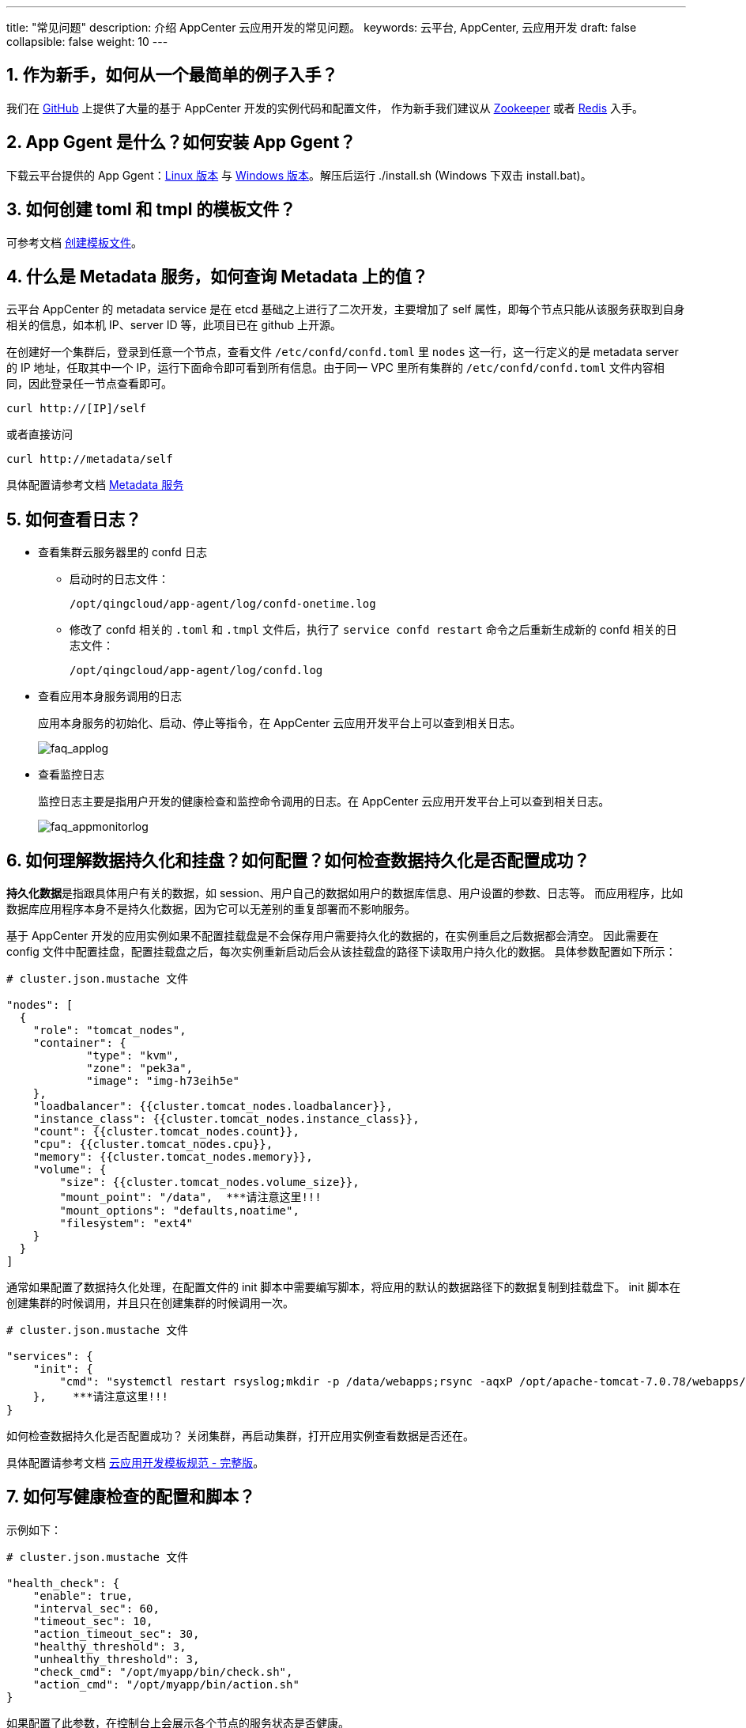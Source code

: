 ---
title: "常见问题"
description: 介绍 AppCenter 云应用开发的常见问题。
keywords: 云平台, AppCenter, 云应用开发
draft: false
collapsible: false
weight: 10
---

== 1. 作为新手，如何从一个最简单的例子入手？

我们在 https://github.com/QingCloudAppcenter/[GitHub] 上提供了大量的基于 AppCenter 开发的实例代码和配置文件，
作为新手我们建议从 https://github.com/QingCloudAppcenter/Zookeeper[Zookeeper] 或者
https://github.com/QingCloudAppcenter/Redis-standalone[Redis] 入手。

== 2. App Ggent 是什么？如何安装 App Ggent？

下载云平台提供的 App Ggent：link:https://s4.qingcloud.com/files/2022/12/app-agent-linux-amd64.tar.gz[Linux 版本,window=_blank] 与 link:https://s4.qingcloud.com/files/2022/12/app-agent-windows-386.zip[Windows 版本,window=_blank]。解压后运行 ./install.sh (Windows 下双击 install.bat)。


== 3. 如何创建 toml 和 tmpl 的模板文件？

可参考文档 link:../cluster-developer-guide/build/#_创建模板文件[创建模板文件]。

== 4. 什么是 Metadata 服务，如何查询 Metadata 上的值？

云平台 AppCenter 的 metadata service 是在 etcd 基础之上进行了二次开发，主要增加了 self 属性，即每个节点只能从该服务获取到自身相关的信息，如本机 IP、server ID 等，此项目已在 github 上开源。

在创建好一个集群后，登录到任意一个节点，查看文件 `/etc/confd/confd.toml` 里 `nodes` 这一行，这一行定义的是 metadata server 的 IP 地址，任取其中一个 IP，运行下面命令即可看到所有信息。由于同一 VPC 里所有集群的 `/etc/confd/confd.toml` 文件内容相同，因此登录任一节点查看即可。

[source,shell]
----
curl http://[IP]/self
----


或者直接访问

[source,shell]
----
curl http://metadata/self
----

具体配置请参考文档 link:../cluster-developer-guide/metadata-service[Metadata 服务]


== 5. 如何查看日志？

* 查看集群云服务器里的 confd 日志

** 启动时的日志文件：
+
[source,shell]
----
/opt/qingcloud/app-agent/log/confd-onetime.log
----


** 修改了 confd 相关的 `.toml` 和 `.tmpl` 文件后，执行了 `service confd restart` 命令之后重新生成新的 confd 相关的日志文件：
+
[source,shell]
----
/opt/qingcloud/app-agent/log/confd.log
----

* 查看应用本身服务调用的日志
+
应用本身服务的初始化、启动、停止等指令，在 AppCenter 云应用开发平台上可以查到相关日志。
+
image::/images/cloud_service/appcenter/faq_applog.png[faq_applog]

* 查看监控日志
+
监控日志主要是指用户开发的健康检查和监控命令调用的日志。在 AppCenter 云应用开发平台上可以查到相关日志。
+
image::/images/cloud_service/appcenter/faq_appmonitorlog.png[faq_appmonitorlog]

== 6. 如何理解数据持久化和挂盘？如何配置？如何检查数据持久化是否配置成功？

**持久化数据**是指跟具体用户有关的数据，如 session、用户自己的数据如用户的数据库信息、用户设置的参数、日志等。
而应用程序，比如数据库应用程序本身不是持久化数据，因为它可以无差别的重复部署而不影响服务。

基于 AppCenter 开发的应用实例如果不配置挂载盘是不会保存用户需要持久化的数据的，在实例重启之后数据都会清空。
因此需要在 config 文件中配置挂盘，配置挂载盘之后，每次实例重新启动后会从该挂载盘的路径下读取用户持久化的数据。
具体参数配置如下所示：

[source,shell]
----
# cluster.json.mustache 文件

"nodes": [
  {
    "role": "tomcat_nodes",
    "container": {
            "type": "kvm",
            "zone": "pek3a",
            "image": "img-h73eih5e"
    },
    "loadbalancer": {{cluster.tomcat_nodes.loadbalancer}},
    "instance_class": {{cluster.tomcat_nodes.instance_class}},
    "count": {{cluster.tomcat_nodes.count}},
    "cpu": {{cluster.tomcat_nodes.cpu}},
    "memory": {{cluster.tomcat_nodes.memory}},
    "volume": {
        "size": {{cluster.tomcat_nodes.volume_size}},
        "mount_point": "/data",  ***请注意这里!!!
        "mount_options": "defaults,noatime",
        "filesystem": "ext4"
    }
  }
]
----

通常如果配置了数据持久化处理，在配置文件的 init 脚本中需要编写脚本，将应用的默认的数据路径下的数据复制到挂载盘下。
init 脚本在创建集群的时候调用，并且只在创建集群的时候调用一次。

[source,shell]
----
# cluster.json.mustache 文件

"services": {
    "init": {
        "cmd": "systemctl restart rsyslog;mkdir -p /data/webapps;rsync -aqxP /opt/apache-tomcat-7.0.78/webapps/ /data/webapps"
    },    ***请注意这里!!!
}
----

如何检查数据持久化是否配置成功？
关闭集群，再启动集群，打开应用实例查看数据是否还在。

具体配置请参考文档 link:../cluster-developer-guide/specifications[云应用开发模板规范 - 完整版]。

== 7. 如何写健康检查的配置和脚本？

示例如下：

[source,shell]
----
# cluster.json.mustache 文件

"health_check": {
    "enable": true,
    "interval_sec": 60,
    "timeout_sec": 10,
    "action_timeout_sec": 30,
    "healthy_threshold": 3,
    "unhealthy_threshold": 3,
    "check_cmd": "/opt/myapp/bin/check.sh",
    "action_cmd": "/opt/myapp/bin/action.sh"
}
----

如果配置了此参数，在控制台上会展示各个节点的服务状态是否健康。

image::/images/cloud_service/appcenter/faq_healthcheck.png[faq_healthcheck]


check_cmd 的内容为根据你的应用自己编写的脚本，appcenter 会根据 exit code 判断是否健康，
exit code 为 0 则健康，非 0 则不健康。action_cmd 的内容为在服务不健康的情况下需要做的动作。


具体配置请参考文档 link:../cluster-developer-guide/specifications[云应用开发模板规范 - 完整版]。

== 8. 如何写监控数据的配置和脚本？

示例如下：

[source,json]
----
# cluster.json.mustache 文件

"monitor": {
    "enable": true,
    "cmd": "/usr/lib/postgresql/9.6/bin/scripts/pgmonitor.py",
    "items": {
        "connCnt": {
            "unit": "",
            "value_type": "int",
            "statistics_type": "latest",
            "scale_factor_when_display": 1
        },
        "commitCnt": {
            "unit": "",
            "value_type": "int",
            "statistics_type": "latest",
            "scale_factor_when_display": 1
        }
    },
    "groups": {
        "connCntGrp": ["connCnt"],
        "commitCntGrp": ["commitCnt"]
    },
    "display": ["connCntGrp","commitCntGrp"],
    "alarm": ["connCnt"]
}
----

如果配置了此参数，在控制台上会展示各个节点的具体监控数据的值。
image::/images/cloud_service/appcenter/faq_monitor.png[faq_monitor]

cmd的内容为根据你的应用自己编写的脚本，其返回结果是特定格式的json。

具体配置请参考文档 link:../cluster-developer-guide/specifications[云应用开发模板规范 - 完整版]。

*关键字*：monitor

== 9. 如何写自定义服务的脚本？

示例如下：

[source,json]
----
# cluster.json.mustache 文件

"services": {
    "init": {
        "cmd": "/usr/lib/postgresql/9.6/bin/scripts/pginit.sh"
    },
    "start": {
        "cmd": "/usr/lib/postgresql/9.6/bin/scripts/pgstart.sh"
    },
    "restart": {
        "cmd": "/usr/lib/postgresql/9.6/bin/scripts/pgrestart.sh"
    },
    "RebuildStandby": {
        "type": "custom",
        "cmd": "/usr/lib/postgresql/9.6/bin/scripts/pgrebuildstandby.sh",
        "timeout": 86400
    }
},
----

如果配置了此参数，在控制台上会展示各个节点的具体监控数据的值。
image::/images/cloud_service/appcenter/faq_customservice.png[faq_customservice]

cmd 的内容为根据你的应用自己编写的脚本，自定义服务的内容。

具体配置请参考文档 link:../cluster-developer-guide/specifications[云应用开发模板规范 - 完整版]。

*关键字*："type": "custom"

== 10. 如何设置应用自身的配置参数？

首先在 config.json 文件中定义定义用户在创建应用的时候需填入的参数信息，参数包括资源信息如 CPU、内存、节点数等，
还包括应用本身配置参数以及外面依赖集群信息等。 这些信息有集群级别的全局设置，也有基于角色节点级别的信息设置。
其次，定义好参数信息，在c luster.json.mustache 文件中可以引用这些变量。

示例（应用全局级别）如下：

[source,json]
----
# config.json 文件

{
    "key": "env",
    "description": "application configuration properties",
    "type": "array",
    "properties": [
        {
            "key": "DBname",
            "label": "DBname",
            "description": "DB name to create",
            "type": "string",
            "default": "cloud",
            "required": "yes",
            "changeable": false
        },
        {
            "key": "max_connections",
            "label": "max_connections",
            "description": "Sets the maximum number of concurrent connections.",
            "type": "integer",
            "default": 256,
            "min": 0,
            "max": 65536,
            "required": "no"
        }
    ]
}
----

[source,json]
----
# cluster.json.mustache 文件
"env": {
    "DBname": {{env.DBname}},
    "max_connections": {{env.max_connections}}
}
----

同时定义好应用的配置参数，在 confd 的 .tmpl 文件中可以使用这些参数。例如:

[source,tmpl]
----
max_connections= {{getv "/env/max_connections"}}
----

也可以使用 shell 脚本在 metadata server 上获取改值。

[source,shell]
----
curl http://metadata/self/cluster/endpoints/reserved_ips/vip/value
----

如果配置了此参数，在控制台集群列表的``配置参数``tab页可以查看具体配置信息。
image::/images/cloud_service/appcenter/faq_params.png[faq_params]


角色节点级别的示例和具体配置请参考文档 link:../cluster-developer-guide/specifications[云应用开发模板规范 - 完整版]。


*关键字*：env

== 11. 用户输入参数如何做校验,如何支持正则表达式？

示例如下：

[source,json]
----
# config.json 文件

{
    "key": "env",
    "description": "Tomcat cluster service properties",
    "type": "array",
    "properties": [
      {
        "key": "tomcat_user",
        "label": "User name to access Tomcat manager GUI",
        "description": "User name to access Tomcat manager GUI, avoid to set it as 'tomcat' because it's already predefined with role 'manager_script'",
        "type": "string",
        "default": "qingAdmin",
        "pattern": "^(？!.*？[tT][oO][mM][cC][aA][tT]).*$",
        "required": "yes"
      }
    ]
}
----

如果配置了此参数，输入非法数据，在提交创建应用的时候会提示错误信息。
image::/images/cloud_service/appcenter/faq_pattern.png[faq_pattern]


具体配置请参考文档 link:../cluster-developer-guide/specifications[云应用开发模板规范 - 完整版]。

*关键字*：pattern

== 12. 如何展示节点的其他信息？

示例如下：

[source,json]
----
# cluster.json.mustache 文件

"display_tabs": {
    "node_details": {
        "cmd": "/usr/lib/postgresql/9.6/bin/scripts/pgnodedetails.sh",
        "timeout": 10,
        "description": ""
    }
}
----

如果配置了此参数，在控制台集群列表会多出一个tab页可以查看具体配置信息。
image::/images/cloud_service/appcenter/faq_nodedetails.png[faq_nodedetails]
cmd内容为采集的数据需执行的命令，必填项。
采集的数据以 JSON Object 的方式输出，例如：

[source,json]
----
# cluster.json.mustache 文件

{
    "labels": ["节点ID","节点IP", "角色"],
    "data": [
        ["cln-ydozfe18","192.168.100.2", "Master"],
        ["cln-fq788j27","192.168.100.6", "Standby"]
    ]
}
----

返回结果会以表格的形式展示在集群详情页自定义标题的tab页下，其中 "labels" 和 "data" 是固定key。
labels 表示表格第一行的标题，是个 list，最多可定义5列；
data标示表格里面每行数据，要求data是个list，list下是多个子list，最多255个。
其中每个子list标示一行数据，元素个数需和labels中一致。

具体配置请参考文档 link:../cluster-developer-guide/specifications[云应用开发模板规范 - 完整版]。


*关键字*：display_tabs

== 13. 如何开放VNC给用户，允许用户访问节点？

示例如下：

[source,json]
----
# cluster.json.mustache 文件
{
    "role": "log_node",
    "container": {
        "type": "kvm",
        "zone": "pek3a",
        "image": "img-b5urfv9t"
    },
    "instance_class": {{cluster.log_node.instance_class}},
    "user_access": true,     ***请注意这里!!!
    "count": 1,
    "cpu": {{cluster.log_node.cpu}}
}
----

如果配置了此参数，在控制台上集群的节点列表下会有一个 VNC 的小图标，点击该图标可以登录该节点。

image::/images/cloud_service/appcenter/faq_vnc.png[faq_vnc]

同时，在 AppCenter应用开发平台搜索找到你需要的应用，打开``资源`` tab 页，右侧有一个 VNC 小图标。

image::/images/cloud_service/appcenter/faq_vnc2.png[faq_vnc2]

具体配置请参考文档 link:../cluster-developer-guide/specifications[云应用开发模板规范 - 完整版]。

*关键字*：user_access

== 14. 如何备份？

backup_policy 定义应用的备份策略，支持 "device" 和 "custom" 两种类型。
"device" 表示对节点的挂盘做 snapshot；"custom" 则是使用自定义的备份命令进行备份操作，比如备份到某个目录，或拷贝到某个节点。非必填项

示例如下：

[source,json]
----
# cluster.json.mustache 文件

{
    "name": {{cluster.name}},
    "description": {{cluster.description}},
    "vxnet": {{cluster.vxnet}},
    "backup_policy": "device",  ***请注意这里!!!
}
----

注意，如果设置了备份策略参数的话，必须将 service 下的 backup 命令写上，否则该参数不会生效。 示例如下：

[source,json]
----
# cluster.json.mustache 文件

"services": {
    "init": {
        "cmd": "/usr/lib/postgresql/9.6/bin/scripts/pginit.sh"
    },
    "backup": {  ***请注意这里!!!
        "cmd": "echo `date '+%Y-%m-%d %H:%M:%S'`':Info: Backup by Appcenter interface!'  >>/data/pgsql/main/pg_log/pgscripts.log",
        "timeout": 86400
    },
    "restore": {
        "cmd": "echo `date '+%Y-%m-%d %H:%M:%S'`':Info: Backup by Appcenter interface!'  >>/data/pgsql/main/pg_log/pgscripts.log",
        "timeout": 86400
    }
}
----

如果配置了此参数，在控制台上集群右键会出现创建备份的菜单。

image::/images/cloud_service/appcenter/faq_backup.png[faq_backup]

以上示例是基于device类型的备份策略，对于custom类型类似，但是需要注意如下几点：

* "backup_policy": "custom",
* "backup": cmd 参数会默认传入一个 snapshot id 作为参数，在 cmd 脚本可以获取到这个参数。
 例如：执行的时候是 ``sh /opt/yourbackup.sh '{"snapshot_id": "s-12345678"}``'  开发者可以解析后在 cmd 命令写成处理成 `cp /opt/data.txt /data/s-12345678`
* "restore": restore 操作的时候类似。cmd 参数会默认传入一个 snapshot id 作为参数，在 cmd 脚本可以获取到这个参数。
 例如：执行的时候是 `sh /opt/yourrestore.sh '{"snapshot_id": "s-12345678"}'`  开发者可以解析后在 cmd 命令写成处理成 `cp /data/s-12345678 /opt/data.txt`


注意：restore 操作是在恢复的新集群上进行操作的。

incremental_backup_supported
定义应用是否支持增量备份。
备份分为全量备份和增量备份，全量备份每次创建新的备份链，而增量备份会在原有备份链上基于上一个备份点创建新的备份点，删除备份链上某一备份点后，
其后的所有备份点都会被相应删除。默认值为 false 表示只支持全量备份，非必填项。

示例如下：

[source,json]
----

# cluster.json.mustache 文件

{
    "name": {{cluster.name}},
    "description": {{cluster.description}},
    "upgrade_policy": ["appv-djgirq3p","appv-gr2vm9ee","appv-qmxgxyc1","appv-7tb3ldwl","appv-6vsdo968","appv-ng9ai35b","appv-f3stol95"],
    "vxnet": {{cluster.vxnet}},
    "backup_policy": "device",
    "incremental_backup_supported": true,***请注意这里!!!
    "nodes": [{
        "role": "pg",
        "container": {
            "type": "lxc",
            "image": "img-nkp0orrc",
            "zone": "sh1a"
        }
    }]
}

----

具体配置请参考文档 link:../cluster-developer-guide/specifications[云应用开发模板规范 - 完整版]。


*关键字*：backup_policy、backup、incremental_backup_supported

== 15. 如何升级，如何支持应用的大版本升级？

云应用支持的升级的原理是，用新的版本的镜像去驱动挂载盘下应用的数据，因此如果应用本身的版本没有变化或者只是小版本升级，
可以直接通过升级参数配置进行无缝升级。
示例如下：

[source,json]
----
# cluster.json.mustache 文件

{
  "name": {{cluster.name}},
  "description": {{cluster.description}},
  "vxnet": {{cluster.vxnet}},
  "upgrade_policy": ["appv-djgirq3p"]
}
----

同时，如果在升级的同时要做一些其他的任务，可以在 service 的 upgrade 脚本里编写自己的内容。示例如下：

[source,json]
----
# cluster.json.mustache 文件

"services": {
    "init": {
        "cmd": "/usr/lib/postgresql/9.6/bin/scripts/pginit.sh"
    },
    "upgrade": {    ***请注意这里!!!
        "cmd": "/opt/myapp/sbin/upgrade.sh"
    }
}
----

如果配置了此参数，在控制台上原来旧的版本的集群列表集群右侧会出现一个向上的升级箭头，关闭旧的集群，点击该图标就可以直接升级到最新的版本。
请注意 upgrade 脚本是在新的应用的集群上运行的。

对于应用的大版本升级的问题，例如 PostgreSQL9.6 和 PostgreSQL10，如果直接采用上面的方法是不可用的，
因为对于新版本的应用（PostgreSQL10）是无法驱动挂载盘下的旧版本（PostgreSQL9.6）格式的数据，
需要对挂载盘下的数据做转换才可以以升级后的新版本的应用读取数据。
因此，我们建议有以下2种方式进行升级处理。

* 新版本不直接支持从旧版本无缝升级到新版本，用户创建好新版本后，自己通过工具将数据从旧版本导入到新版本的集群中去。
* 新版本直接支持从旧版本无缝升级到新版本，在新版本的镜像中同时安装新旧2个版本，在 upgrade 的 cmd 编写脚本，
* 将数据从旧版本转换成新版本可直接读取的文件格式。


具体配置请参考文档 link:../cluster-developer-guide/specifications[云应用开发模板规范 - 完整版]。


*关键字*：upgrade_policy、upgrade

== 16. 如何设置集群的 VIP？

示例如下：

[source,json]
----
# cluster.json.mustache 文件

"reserved_ips": {
    "vip": {
        "value": ""
    }
}
----

如果配置了此参数，在控制台上集群信息左侧会出现 VIP 的具体信息。
image::/images/cloud_service/appcenter/faq_vip.png[faq_vip]


具体配置请参考文档 link:../cluster-developer-guide/specifications[云应用开发模板规范 - 完整版]。


*关键字*：reserved_ips

== 17. 如何支持用户下载和查看应用的日志？

对于这个需求，解决的办法可以有多种方式。

. 应用自身提供的 web 页面的 log 查看方式。
. 若应用本身不提供 web log，可以开放 ftp 权限给用户去应用的日志路径下查看日志。
. 采用第三方日志收集工具 rsyslog，logstash 等日志收集到日志节点，允许用户登录该节点查看日志。
. 其他方式。

== 18. 如何语言国际化？

如果您想要适应不同的语言，需要在提交的应用中包含一个 locale 文件夹，并添加对应语言的翻译文件，如：

* locale/en.json 英文翻译文件
* locale/zh-cn.json 中文翻译文件

示例如下：

[source,json]
----
# locale/zh-cn.json 文件

{
  "Master": "主节点",
  "Slave": "从节点",
  "CPU": "CPU"
}
----

config.json 定义用户在管理控制台部署应用时需要填写的表单。


具体配置请参考文档 link:../cluster-developer-guide/specifications[云应用开发模板规范 - 完整版]。


*关键字*：国际化

== 19. 应用实例调用的脚本中环境变量在创建应用实例后变得不可用的问题？

如果我们在制作镜像的时候设置了一些环境变量，并在一些脚本文件中直接使用这些环境变量是没有问题的，
但在使用这个 image 实例化应用之后，这些环境变量会不可用。
因此建议大家在编写脚本的时候重新再 export 一下环境变量，或者 source 一下环境变量的文件。
例如 export PGDATA=/data/pgsql/main 或者 source /etc/profile

== 20. 如何配置依赖其他集群的服务？

示例如下：

[source,json]
----
# cluster.json.mustache 文件

"links": {
    "redis_service": {{cluster.redis_service}},
    "mysql_service": {{cluster.mysql_service}}
}
----

[source,json]
----
# config.json 文件

{
    "key": "redis_service",
    "label": "Redis",
    "description": " ",
    "type": "service",
    "tag": ["Redis","redis"	],
    "limits": {"app-zydumbxo": ["appv-q1uwklp7"]},
    "default": "",
    "required": "no"
},
{
    "key": "mysql_service",
    "label": "MySql",
    "description": " ",
    "type": "service",
    "tag": ["MySql","mysql"],
    "limits": {"app-00r26u27": []},
    "default": "",
    "required": "no"
}
----

其中 limits 参数的值为 app-id**_: [app-version_**]。若 version 列表为空，表示该应用所有版本均可支持。
如果配置了此参数，在控制台上新建集群的时候会出现当前实例所在的私网下存在的所依赖的服务。
image::/images/cloud_service/appcenter/faq_depend.png[faq_depend]


具体配置请参考文档 link:../cluster-developer-guide/specifications[云应用开发模板规范 - 完整版]。


*关键字*：links、limits

== 21. 执行操作失败时如何展示给用户错误提示？

* 制作 image 时，规划好 cmd 在不同出错情况下 exit code 值。
* 配置文件 locale/zh-cn.json 中定义：

[source,json]
----
{
  "err_code1": "禁止同时删除多个从节点"
}
----

* 配置文件 locale/en.json 中定义：

[source,json]
----
{
  "err_code1": "Permission denied to delete multiple slave nodes"
}
----

在执行操作 cmd 时，遇到 exit code 是 1 的情况时，会给用户如下提示：
image::/images/cloud_service/appcenter/err_code.png[err_code]

== 22. 如何配置横向扩容？

示例如下：

[source,json]
----
# cluster.json.mustache 文件

"nodes": [
  {
    "role": "tomcat_nodes",
    "container": {"type": "kvm","zone": "pek3a","image": "img-h73eih5e"},
    "loadbalancer": {{cluster.tomcat_nodes.loadbalancer}},
    "instance_class": {{cluster.tomcat_nodes.instance_class}},
    "count": {{cluster.tomcat_nodes.count}},
    "cpu": {{cluster.tomcat_nodes.cpu}},
    "memory": {{cluster.tomcat_nodes.memory}},
    "advanced_actions": ["scale_horizontal"]   ***请注意这里!!!
  }
]
----

同时，如果在升级的同时要做一些其他的任务，可以在 service 的 upgrade 脚本里编写自己的内容。示例如下：

[source,json]
----
# cluster.json.mustache 文件

"services": {
    "scale_out": {
        "pre_check": "/opt/myapp/sbin/scale-out-pre-check.sh",
        "cmd": "/opt/myapp/sbin/scale-out.sh"
    },
    "scale_in": {
        "pre_check": "/opt/myapp/sbin/scale-in-pre-check.sh",
        "cmd": "/opt/myapp/sbin/scale-in.sh",
        "timeout": 86400
    },
}
----

如果配置了此参数，在控制台上集群节点列表上会出现新增节点的按钮。

image::/images/cloud_service/appcenter/faq_scale.png[faq_scale]


具体配置请参考文档 link:../cluster-developer-guide/specifications[云应用开发模板规范 - 完整版]。


*关键字*：advanced_actions、scale_horizontal、scale_out、scale_in

== 23. 如何支持集群切换私网网络？

变换网络 (change_vxnet) 如果您的应用支持切换网络可以加上 change_vxnet。

[source,json]
----
# cluster.json.mustache 文件

{
  "name": {{cluster.name}},
  "description": {{cluster.description}},
  "vxnet": {{cluster.vxnet}},
  "backup_policy": "device",
  "advanced_actions": ["change_vxnet"]
}
----

如果配置了此参数，在控制台上集群列表选中集群右键会出现切换私有网络菜单。

image::/images/cloud_service/appcenter/faq_vxnet.png[faq_vxnet]


具体配置请参考文档 link:../cluster-developer-guide/specifications[云应用开发模板规范 - 完整版]。


*关键字*：advanced_actions、change_vxnet

== 24. 如何将角色的某个节点直接绑定公网 IP？

绑定公网 IP (associate_eip)
如果该角色的节点需要直接绑定公网IP可以加上 associate_eip，


绑定公网 IP 会给这个集群绑定默认集群防火墙, 其他集群如果需要访问这个集群请在集群防火墙中添加对应放行规则。


[source,json]
----
# cluster.json.mustache 文件

{
    "name": {{cluster.name}},
    "description": {{cluster.description}},
    "vxnet": {{cluster.vxnet}},
    "backup_policy": "device",
    "advanced_actions": ["associate_eip"]
}
----


具体配置请参考文档 link:../cluster-developer-guide/specifications[云应用开发模板规范 - 完整版]。


*关键字*：advanced_actions、associate_eip

== 25. 如何获取依赖其他集群的服务的 AppID 和 AppVersionID？

在配置依赖服务的时候，配置参数需要知道所依赖的服务的 AppID 和 AppVersionID。
在 AppCenter 应用开发平台搜索找到你需要的应用，打开可以看到相关信息。
image::/images/cloud_service/appcenter/faq_appid.png[faq_appid]

== 26. 能否提供一些 confd templates（即 tmpl 文件）的使用例子？

示例1：

获取集群中所有节点的 ip 地址，range 循环的用法

[source,tmpl]
----
{{range $dir := lsdir "/hosts"}}
    {{$sid := printf "/hosts/%s/sid" $dir}}
    {{$ip := printf "/hosts/%s/ip" $dir}}
        server.{{getv $sid}}={{getv $ip}}:2888:3888
{{end}}
----

confd service restart 刷新后的信息为

[source,text]
----
server.1=192.168.100.2:2888:3888
server.2=192.168.100.3:2888:3888
server.3=192.168.100.4:2888:3888
----

示例 2：

定义一个变量并使用这个变量

[source,tmpl]
----
{{$tomcat_user :=getv "/env/tomcat_user"}}
{{$tomcat_pwd :=getv "/env/tomcat_pwd"}}

<user username="{{$tomcat_user}}" password="{{$tomcat_pwd}}" roles="manager-gui" />
<user username="tomcat" password="{{$tomcat_pwd}}" roles="standard,manager-script,manager-jmx,manager-status" />
----

示例3：
获取一个key的值

[source,tmpl]
----
max_connections= {{getv "/env/max_connections"}}
----

示例4：
对算术的支持 div

[source,tmpl]
----
{{$shared_buffers := div (getv "/host/memory") 4}}
----

示例5：
if else 的用法

[source,tmpl]
----
{{$SyncStreamRepl := getv "/env/SyncStreamRepl"}}

{{if eq $SyncStreamRepl "No" }}
    synchronous_standby_names =  ''
{{else}}
    synchronous_standby_names =  '*'
{{end}}
----

示例6：
split的用法

[source,tmpl]
----
{{ $replicaIPs := split (getv "/host/ip") "." }}
{{index $replicaIPs 0}}.{{index $replicaIPs 1}}.{{index $replicaIPs 2}}.0/24
----

更多 template 的函数使用示例请参考link:https://github.com/yunify/confd/blob/master/docs/templates.md[yunify/confd]

== 27. confd 日志显示 key 找不到的错误信息

经常会在 confd 的日志文件中看到类似于如下错误信息，通常情况是在 toml 文件没 watch 该 key，或者该 key 不存在，
可以通过 `+curl http://metadata/self+` 查看。

[source,text]
----
2016-10-11T13:54:41+08:00 i-lvn35udh confd[1531]: ERROR template: index.html.tmpl:2:7: executing "index.html.tmpl" at <getv "/self/host/sid...>: error calling getv: key does not exist: /self/host/sid
----

== 28. 上传配置包时报错：配置验证失败,报[config.json] Not valid json错误？

需要检查 config.json 文本内容，是否有中文符号或其他不符合 json 格式的部分，可以通过在线工具验证合法性，比如 http://jsonlint.com/[jsonlint]。
同时配置包中文件不支持 "UTF-8 Unicode (with BOM) text" 文本格式，windows下的编辑器编辑文件默认是此格式也会报此错误，
可通过 "格式\-> 以utf-8无BOM格式编码" 进行转换。

== 29. 我在测试的时候发现设置的服务价格没起作用，原因是什么？

自己测试自己的应用的时候是不收取服务费用的，一旦上线用户使用的时候会收取您设置的服务费用。

== 30. 节点的启动/停止命令执行出错，请确保命令写完整的全路径。

当定义的应用的启动/停止/监控命令执行有问题，例如
文件定义如下

[source,text]
----
"start":"your_script"
----

服务日志如下

[source,text]
----
2017-04-13 12:14:19,318 ERROR Failed to execute the [cmd:your_script, id:JPwqtXY56Mp22t0RsqkDtQVu3hQLxxxx] in the node [cln-pwgxxxxx]
----

请确认起停的命令要写全路径。例如

[source,text]
----
"start":"/bin/your_script"
----

要保证脚本在任意路径下调用都可以成功返回。
例如在创建好的集群中，执行如下命令返回正常。

[source,shell]
----
cd /tmp
/opt/yourscript.sh
----

== 31. 使用 kvm 作为镜像模板时，应用创建资源失败

登录创建的节点发现文件系统变成只读，且日志如下：

[source,text]
----
2017-04-17 11:03:48,800 CRITICAL Mount volume [{'mount_point': '/data', 'mount_options': '', 'filesystem': 'ext4'}] on node [cln-bo73222b] failed
----


请确保在制作镜像时正常关机，保证磁盘正常卸载。


== 32. 使用说明和服务条款的 Markdown 语法说明

* 支持标准的 https://www.appinn.com/markdown/[Markdown 语法]，同时你也可以直接使用 HTML 代码
* Markdown 转换后的内容是没有样式，如果你想再添加样式，可以将下面的 HTML 代码添加到你输入的内容之前：

[source,html]
----
<link href="https://cdn.bootcss.com/foundation/6.3.1/css/foundation.min.css" rel="stylesheet">
----


在使用说明中，如果只输入一个网址，用户在查看使用说明时会直接跳转到该网址


== 33. 如果只想用云应用开发框架管理纯云服务器集群

可以不用装云平台提供的 App agent，以下是样例。

[source,json]
----
# config.json

{
    "type": "array",
    "properties": [{
        "key": "cluster",
        "description": "Sample cluster properties",
        "type": "array",
        "properties": [{
            "key": "name",
            "label": "name",
            "description": "The name of the Sample service",
            "type": "string",
            "default": "Sample",
            "required": "no"
        }, {
            "key": "description",
            "label": "description",
            "description": "The description of the Sample service",
            "type": "string",
            "default": "",
            "required": "no"
        }, {
            "key": "vxnet",
            "label": "VxNet",
            "description": "Choose a vxnet to join",
            "type": "string",
            "default": "",
            "required": "yes"
        }, {
            "key": "role_name1",
            "label": "role_name1",
            "description": "role-based role_name1 properties",
            "type": "array",
            "properties": [{
                 "key": "cpu",
                 "label": "CPU",
                 "description": "CPUs of each node",
                 "type": "integer",
                 "default": 1,
                 "range": [1, 2, 4, 8, 16],
                 "required": "yes"
            }, {
                 "key": "memory",
                 "label": "Memory",
                 "description": "Memory of each node",
                 "type": "integer",
                 "default": 2048,
                 "range": [2048, 8192, 16384, 32768, 49152],
                 "required": "yes"
            }, {
                 "key": "count",
                 "label": "Count",
                 "description": "Number of nodes for the cluster to create",
                 "type": "integer",
                 "default": 3,
                 "max": 100,
                 "min": 1,
                 "required": "yes"
            }, {
                 "key": "volume_size",
                 "label": "Volume Size",
                 "description": "The volume size for each instance",
                 "type": "integer",
                 "default": 10,
                 "min": 10,
                 "max": 1000,
                 "step": 10,
                 "required": "yes"
            }, {
                 "key": "instance_class",
                 "label": "resource type",
                 "description": "The instance type for the cluster to run, such as high performance, high performance plus",
                 "type": "integer",
                 "default": 0,
                 "range": [
                     0,
                     1
                 ],
                 "required": "yes"
            }]
        }]
    }]
}
----

** 其中 `img-hlhql5ea` 是没有安装 app agent 的镜像，`agent_installed` 用来标识此 role 没有安装 agent **

[source,json]
----
# cluster.json.mustache

{
    "name": {{cluster.name}},
    "description": {{cluster.description}},
    "vxnet": {{cluster.vxnet}},
    "nodes": [
      {
        "role": "role_name1",
        "container": {
            "type": "kvm",
            "zone": "pek3a",
            "image": "img-hlhql5ea"
         },
         "agent_installed": false,
         "instance_class": {{cluster.role_name1.instance_class}},
         "count": {{cluster.role_name1.count}},
         "cpu": {{cluster.role_name1.cpu}},
         "memory": {{cluster.role_name1.memory}},
         "volume": {
             "size": {{cluster.role_name1.volume_size}},
             "mount_point": "/test_data",
             "filesystem": "ext4"
         }
      }
    ]
}
----

== 34. 如何使用环境变量里的 accesskey 类型数据？

如果需要用户提供 API 密钥并写入环境变量，可以使用数据类型 accesskey

示例如下：

[source,json]
----
# cluster.json.mustache 文件

{
    "env": {
        "access_key": {{env.access_key}}
    }
}
----

[source,json]
----
# config.json 文件


{
    "key": "env",
    "description": "application configuration properties",
    "type": "array",
    "properties": [{
        "key": "access_key",
        "label": "access_key_id",
        "description": "access key ID",
        "type": "accesskey",
        "required": "yes"
    }]
}
----

通过如下方法获取用户 API 密钥及其私钥：

[source,shell]
----
curl http://metadata/self/env/access_key/access_key_id
curl http://metadata/self/env/access_key/secret_access_key
----

*关键字*：env、accesskey、metadata

== 35. 环境变量里如何支持层级联动关系？

[source,json]
----
{
  "key": "env",
  "description": "application configuration properties",
  "type": "array",
  "properties": [{
      "key": "s3_type",
      "label": "s3.type",
      "description": "Type of s3 compatible object store",
      "type": "string",
      "default": "none",
      "range": ["none","minio","QingStor"],
      "required": "yes"
    }, {
      "key": "access_key",
      "label": "access.key",
      "description": "Access key used to access QingStor object store",
      "type": "accesskey",
      "dependencies":[
        {"refkey":"s3_type","values":["QingStor"],"operator":"in"}
      ],
      "required": "yes"
    }, {
      "key": "s3_access_key",
      "label": "s3.access.key",
      "description": "Access key used to access MinIO object store",
      "type": "password",
      "default": "AKIAIOSXODNN7EXAMPLE",
      "pattern": "^.{20}$",
      "changeable": true,
      "dependencies":[
        {"refkey":"s3_type","values":["minio"],"operator":"in"}
      ],
      "required": "yes"
    }, {
      "key": "s3_secret_key",
      "label": "s3.secret.key",
      "description": "Secret key used to access MinIO object store",
      "type": "password",
      "default": "wJalrXUtqFEMI/K7MDENG/bPxRfiCYEXAMPLEKEY",
      "pattern": "^.{40}$",
      "changeable": true,
      "dependencies":[
        {"refkey":"s3_type","values":["minio"],"operator":"in"}
      ],
      "required": "yes"
    }
  ]
}
----

当 s3_type 值为 none 时，access_key、s3_access_key 和 s3_secret_key 都不显示

image::/images/cloud_service/appcenter/s3_type_none.png[s3_type_none]

当 s3_type 值为 minio 时，s3_access_key 和 s3_secret_key 显示，access_key 不显示

image::/images/cloud_service/appcenter/s3_type_minio.png[s3_type_minio]

当 s3_type 值为 QingStor 时，access_key 显示，s3_access_key 和 s3_secret_key 都不显示

image::/images/cloud_service/appcenter/s3_type_qingstor.png[s3_type_qingstor]

== 36. 如何定义原地升级方式？

* cluster.json.mustache 的 upgrading_policy 定义为 in-place-parallel 或 in-place-sequential，同时定义 in-place-upgrade-nodes 信息：
+
[source,json]
----
{
  "upgrading_policy": "in-place-parallel",
  "in-place-upgrade-nodes": [{
    "container": {
      "snapshot": "ss-skhdp1m1",
      "zone": "pek3"
    },
    "copy": [{
        "mount_role": "master",
        "mount_point": "/data1",
        "mount_options": "defaults,noatime",
        "filesystem": "ext4",
        "source": "/data1/upgrade1/bin",
        "destination": "/data/bin"
      },
      {
        "mount_role": "slave",
        "mount_point": "/data2",
        "mount_options": "defaults,noatime",
        "filesystem": "ext4",
        "source": "/data2/upgrade1/bin",
        "destination": "/data/bin"
      }
    ]
  }]
}
----
+
[cols="4,2,2,4", options="header"]

|===
| 参数 | - | - | 描述

| upgrading_policy
| -
| -
| 定义版本升级的模式，支持 in-place-parallel 或 in-place-sequential

| in-place-upgrade-nodes
| -
| -
| 原地升级时，需要使用的备份以及拷贝操作信息，定义在里面。

| -
| container
| -
| 备份信息，必填项。

| -
| -
| snapshot
| 备份 ID。

| -
| -
| zone
| 备份制作时所属区域。

| -
| copy
| -
| 定义由备份恢复的硬盘，原地升级时拷贝操作相关信息。

| -
| -
| mount_role
| 将备份恢复的硬盘，挂载到哪个角色节点上，该角色所有节点都会挂载硬盘。

| -
| -
| mount_point
| 备份恢复的硬盘的挂载路径，比如 /data1。

| -
| -
| mount_options
| 描述数据盘的挂接方式，默认值 ext4 是 defaults,noatime，xfs 是 rw,noatime,inode64,allocsize=16m。

| -
| -
| filesystem
| 备份恢复的硬盘的文件系统类型。目前支持 ext4 和 xfs，默认是 ext4。

| -
| -
| source
| 需要拷贝数据的源目录，也就是 mount_point 下的目录。

| -
| -
| source
| 需要拷贝数据的目标目录。拷贝失败时会删除该目录，拷贝成功不做任何处理，建议该目录使用一个临时目录，后面开发者可以在 services 下 upgrade 操作定义后续的操作。
|===

* 由硬盘制作备份时，需要制作 qcow2 格式的全量备份。
+
----
./create-snapshots -r vol-pisotyhp -F 1 -m qcow2
----

== 37. 升级操作时如何给用户弹出提示？

* 配置文件 locale/zh-cn.json 中定义：
+
[source,json]
----
{
  "notice_when_upgrade": "此版本包含不兼容 Kafka 1.x 版本的改动，可能会导致业务代码异常退出并无法回退！为避免损失，强烈建议先创建一个新集群进行验证，确保可以工作以后再进行升级操作。Kafka 2.3 版本说明请查看官方文档：https://kafka.apache.org/documentation/"
}
----

* 配置文件 locale/en.json 中定义：
+
[source,json]
----
{
  "notice_when_upgrade": "The new version app may need refit your kafka consumer code! Make sure you are using the new config!!!"
}
----
+
image::/images/cloud_service/appcenter/notice_when_upgrade.png[notice_when_upgrade]

== 38. 串行纵向扩容或滚动升级时，如何按照一定顺序进行操作？

一些应用同一角色内多个节点之间地位不同，仍然会有主从关系。在纵向扩容或滚动升级时，希望优先操作从节点，最后操作主节点，以达到最少主从切换的目的。
同一角色内多个节点之间的身份，只有应用实例自己知道，可以通过定义 get_nodes_order 的方式来实现这个目的：

[source,json]
----
"services": {
    "get_nodes_order": {
        "event": ["upgrade", "rollback", "scale_vertical"],
        "cmd": "/opt/myapp/bin/get-nodes-order.sh"
    }
}
----

其中 event 的可选值为：upgrade, rollback, scale_vertical。表示在定义的生命周期到来时，使用 get_nodes_order 中 cmd 的执行结果作为该生命周期节点的操作顺序。
`{event: xx}` 会作为 cmd 的 $1 传入。

例：

集群 cl-12345678 有 3 个节点，分别是：cln-11111111, cln-22222222, cln-33333333。
`/opt/myapp/bin/get-nodes-order.sh` 的返回结果为：`cln-33333333,cln-22222222,cln-11111111`，逗号分隔的节点 id 列表。
则在滚动升级和串行纵向扩容时，按照 `cln-33333333,cln-22222222,cln-11111111` 的节点顺序，执行这个生命周期下的操作。
